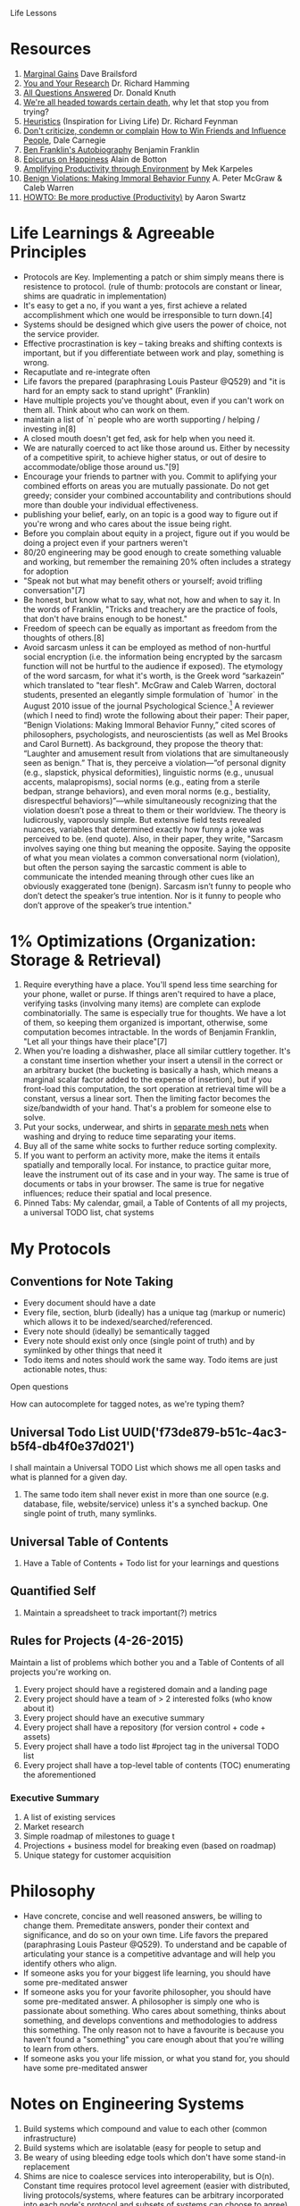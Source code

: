 Life Lessons

* Resources
1. [[http://jamesclear.com/marginal-gains][Marginal Gains]] Dave Brailsford
2. [[https://www.youtube.com/watch?v=a1zDuOPkMSw][You and Your Research]] Dr. Richard Hamming
3. [[https://youtu.be/CDokMxVtB3k?t=57m13s][All Questions Answered]] Dr. Donald Knuth
4. [[https://www.youtube.com/watch?v=zWH_9VRWn8Y&feature=youtu.be&t=49s][We're all headed towards certain death]], why let that stop you from trying?
5. [[https://youtu.be/EKWGGDXe5MA?t=4m39s][Heuristics]] (Inspiration for Living Life) Dr. Richard Feynman
6. [[http://www.dailyom.com/library/000/001/000001511.html][Don't criticize, condemn or complain]] _How to Win Friends and Influence People_, Dale Carnegie
7. [[https://archive.org/details/autobiographybe00frangoog][Ben Franklin's Autobiography]] Benjamin Franklin
8. [[https://www.youtube.com/watch?v=irornIAQzQY?t=7m15s][Epicurus on Happiness]] Alain de Botton
9. [[https://michaelkarpeles.com/essays/qs/amplifying-productivity-through-environment][Amplifying Productivity through Environment]] by Mek Karpeles
10. [[http://papers.ssrn.com/sol3/papers.cfm?abstract_id=1592027][Benign Violations: Making Immoral Behavior Funny]] A. Peter McGraw & Caleb Warren 
11. [[http://www.aaronsw.com/weblog/productivity][HOWTO: Be more productive (Productivity)]] by Aaron Swartz

* Life Learnings & Agreeable Principles
- Protocols are Key. Implementing a patch or shim simply means there
  is resistence to protocol. (rule of thumb: protocols are constant or
  linear, shims are quadratic in implementation)
- It's easy to get a no, if you want a yes, first achieve a related
  accomplishment which one would be irresponsible to turn down.[4]
- Systems should be designed which give users the power of choice, not the service provider.
- Effective procrastination is key -- taking breaks and shifting
  contexts is important, but if you differentiate between work and
  play, something is wrong.
- Recaputlate and re-integrate often
- Life favors the prepared (paraphrasing Louis Pasteur @Q529) and "it
  is hard for an empty sack to stand upright" (Franklin)
- Have multiple projects you've thought about, even if you can't work
  on them all. Think about who can work on them.
- maintain a list of `n` people who are worth supporting / helping /
  investing in[8]
- A closed mouth doesn't get fed, ask for help when you need it.
- We are naturally coerced to act like those around us. Either by
  necessity of a competitive spirit, to achieve higher status, or out
  of desire to accommodate/oblige those around us."[9]
- Encourage your friends to partner with you. Commit to aplifying your
  combined efforts on areas you are mutually passionate. Do not get
  greedy; consider your combined accountability and contributions
  should more than double your individual effectiveness.
- publishing your belief, early, on an topic is a good way to figure
  out if you're wrong and who cares about the issue being right.
- Before you complain about equity in a project, figure out if you
  would be doing a project even if your partners weren't
- 80/20 engineering may be good enough to create something valuable
  and working, but remember the remaining 20% often includes a
  strategy for adoption
- "Speak not but what may benefit others or yourself; avoid trifling
  conversation"[7]
- Be honest, but know what to say, what not, how and when to say
  it. In the words of Franklin, "Tricks and treachery are the practice
  of fools, that don't have brains enough to be honest."
- Freedom of speech can be equally as important as freedom from the thoughts of others.[8]
- Avoid sarcasm unless it can be employed as method of non-hurtful
  social encryption (i.e. the information being encrypted by the
  sarcasm function will not be hurtful to the audience if
  exposed). The etymology of the word sarcasm, for what it's worth, is
  the Greek word “sarkazein” which translated to "tear flesh". McGraw
  and Caleb Warren, doctoral students, presented an elegantly simple
  formulation of `humor` in the August 2010 issue of the journal
  Psychological Science.[1] A reviewer (which I need to find) wrote
  the following about their paper: Their paper, “Benign Violations:
  Making Immoral Behavior Funny,” cited scores of philosophers,
  psychologists, and neuroscientists (as well as Mel Brooks and Carol
  Burnett). As background, they propose the theory that: “Laughter and
  amusement result from violations that are simultaneously seen as
  benign.” That is, they perceive a violation—”of personal dignity
  (e.g., slapstick, physical deformities), linguistic norms (e.g.,
  unusual accents, malapropisms), social norms (e.g., eating from a
  sterile bedpan, strange behaviors), and even moral norms (e.g.,
  bestiality, disrespectful behaviors)”—while simultaneously
  recognizing that the violation doesn’t pose a threat to them or
  their worldview. The theory is ludicrously, vaporously simple. But
  extensive field tests revealed nuances, variables that determined
  exactly how funny a joke was perceived to be. (end quote). Also, in
  their paper, they write, "Sarcasm involves saying one thing but
  meaning the opposite. Saying the opposite of what you mean violates
  a common conversational norm (violation), but often the person
  saying the sarcastic comment is able to communicate the intended
  meaning through other cues like an obviously exaggerated tone
  (benign). Sarcasm isn’t funny to people who don’t detect the
  speaker’s true intention.  Nor is it funny to people who don’t
  approve of the speaker’s true intention."

* 1% Optimizations (Organization: Storage & Retrieval)
1. Require everything have a place. You'll spend less time searching
   for your phone, wallet or purse. If things aren't required to have
   a place, verifying tasks (involving many items) are complete can
   explode combinatorially. The same is especially true for
   thoughts. We have a lot of them, so keeping them organized is
   important, otherwise, some computation becomes intractable. In the
   words of Benjamin Franklin, "Let all your things have their
   place"[7]
2. When you're loading a dishwasher, place all similar cuttlery
   together. It's a constant time insertion whether your insert a
   utensil in the correct or an arbitrary bucket (the bucketing is
   basically a hash, which means a marginal scalar factor added to the
   expense of insertion), but if you front-load this computation, the
   sort operation at retrieval time will be a constant, versus a
   linear sort. Then the limiting factor becomes the size/bandwidth of
   your hand. That's a problem for someone else to solve.
3. Put your socks, underwear, and shirts in [[http://www.amazon.com/Laundry-Zipped-Washing-Underwear-Storage/dp/B013I3CEEK][separate mesh nets]] when
   washing and drying to reduce time separating your items.
4. Buy all of the same white socks to further reduce sorting complexity.
5. If you want to perform an activity more, make the items it entails
   spatially and temporally local. For instance, to practice guitar
   more, leave the instrument out of its case and in your way. The
   same is true of documents or tabs in your browser. The same is true
   for negative influences; reduce their spatial and local presence.
6. Pinned Tabs: My calendar, gmail, a Table of Contents of all my
   projects, a universal TODO list, chat systems

* My Protocols
** Conventions for Note Taking
- Every document should have a date
- Every file, section, blurb (ideally) has a unique tag (markup or numeric) which allows it to be indexed/searched/referenced.
- Every note should (ideally) be semantically tagged
- Every note should exist only once (single point of truth) and by symlinked by other things that need it
- Todo items and notes should work the same way. Todo items are just actionable notes, thus: 

**** Open questions
How can 
autocomplete for tagged notes, as we're typing them?

** Universal Todo List UUID('f73de879-b51c-4ac3-b5f4-db4f0e37d021')
I shall maintain a Universal TODO List which shows me all open tasks
and what is planned for a given day. 

1. The same todo item shall never exist in more than one source (e.g. database,
   file, website/service) unless it's a synched backup. One single point of
   truth, many symlinks.

** Universal Table of Contents
1. Have a Table of Contents + Todo list for your learnings and questions
** Quantified Self
1. Maintain a spreadsheet to track important(?) metrics
** Rules for Projects (4-26-2015)
Maintain a list of problems which bother you and a Table of Contents of all projects you're working on.

1. Every project should have a registered domain and a landing page
2. Every project should have a team of > 2 interested folks (who know about it)
3. Every project should have an executive summary
4. Every project shall have a repository (for version control + code + assets)
5. Every project shall have a todo list #project tag in the universal TODO list
6. Every project shall have a top-level table of contents (TOC) enumerating the aforementioned

*** Executive Summary
1. A list of existing services
2. Market research
3. Simple roadmap of milestones to guage t
4. Projections + business model for breaking even (based on roadmap)
5. Unique stategy for customer acquisition


* Philosophy
- Have concrete, concise and well reasoned answers, be willing to
  change them. Premeditate answers, ponder their context and
  significance, and do so on your own time. Life favors the prepared
  (paraphrasing Louis Pasteur @Q529). To understand and be capable of
  articulating your stance is a competitive advantage and will help
  you identify others who align.
- If someone asks you for your biggest life learning, you should have
  some pre-meditated answer
- If someone asks you for your favorite philosopher, you should have
  some pre-meditated answer. A philosopher is simply one who is
  passionate about something. Who cares about something, thinks about
  something, and develops conventions and methodologies to address
  this something. The only reason not to have a favourite is because
  you haven't found a "something" you care enough about that you're
  willing to learn from others.
- If someone asks you your life mission, or what you stand for, you
  should have some pre-meditated answer

* Notes on Engineering Systems
1. Build systems which compound and value to each other (common infrastructure)
2. Build systems which are isolatable (easy for people to setup and 
3. Be weary of using bleeding edge tools which don't have some stand-in replacement
4. Shims are nice to coalesce services into interoperability, but is O(n).
   Constant time requires protocol level agreement (easier with distributed,
   living protocols/systems, where features can be arbitrary incorporated into
   each node's protocol and subsets of systems can choose to agree)

* Filter
1. Every time I read a link (or at least for some class / category of
resource) I should need to write a sentence as to why I am visiting
the link, what it accomplishes. (I'm not good at this)
* Provenance: Keep a trail
1. Write everything down, record everything, always have access to these records; make it handy
2. Maintain a table of contents for your life
3. Maintain a list of the problems which you want to solve, and ideas for solving them
4. Use version control on everything you can
5. Keep a common book where you evaluate what problems are important to you, why, they are important, 

* Dealing With Others
1. Research people before you connect or meet. Look through their
   linkedin, understand who they know. Never ask if they "know
   someone". Do the work for them. (Oliver Yeh)
2. Try your own ideas yourself before approaching others

* Permenance
This is a hard problem. Turning every computer in the world into an
equitable/fair network of distributed, secure, non-monopolizable storage where
people can get paid to store files and ensure redundancy is a good step
(Filecoin, IPFS)

* Connect everything you can
1. When you meet two people working on a similar problem, introduce them. And do
   so in a way which proposes collaboration on an element on which they
   complimentary, not competitive.[3]
2. List the ways in which problems are or could be connected.
3. Be an edge connector in research: Become an expert in a single field by becoming familiar
   with the fields around it and its application[3] (Knuth)
4. Record observations and outcomes of (whether good or bad)

* Experiment
1. Schedule a meeting with someone "impossible" to connect with to
   discussion your and their mutual passion once a month (researchers,
   entrepreneurs, artists)
2. Have a room in your house dedicated to a language or behaviour. (spatial locality)
* Sources
[1] http://papers.ssrn.com/sol3/papers.cfm?abstract_id=2559414
* Version History
Version 1.0, 2015-12-26, Initial Release
Version 1.1, 2016-01-05, Added Sources
- Added Sources section (still missing many footnotes, must have been from a previous essay)
